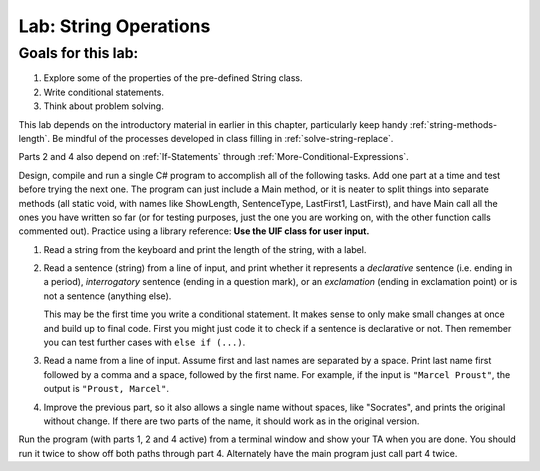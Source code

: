 .. _lab-string-ops:

.. index::
   single: labs; string manipulations

Lab: String Operations
==================================


Goals for this lab:
--------------------

#. Explore some of the properties of the pre-defined String class.
#. Write conditional statements.
#. Think about problem solving.

This lab depends on the introductory material in earlier in this
chapter, particularly keep handy :ref:`string-methods-length`. 
Be mindful of the processes developed in class filling in
:ref:`solve-string-replace`.

Parts 2 and 4 also depend on :ref:`If-Statements` 
through :ref:`More-Conditional-Expressions`.

Design, compile and run a single C# program to accomplish all of
the following tasks. Add one part at a time and test before trying the
next one. The program can just include a Main method, or it is neater to
split things into separate methods (all static void, with names like
ShowLength, SentenceType, LastFirst1, LastFirst), 
and have Main call all the ones
you have written so far (or for testing purposes, just the one you
are working on, with the other function calls commented out).
Practice using a library reference: **Use the UIF class for user input.**    

#. Read a string from the keyboard 
   and print the length of the string, with a label.

#. Read a sentence (string) from a line of input, and print whether
   it represents a *declarative* sentence (i.e. ending in a period),
   *interrogatory* sentence (ending in a question mark), or an
   *exclamation* (ending in exclamation point) or is not a sentence
   (anything else). 
  
   This may be the first time you write a conditional
   statement. It makes sense to only make small changes at once and build
   up to final code. First you might just code it to check if a sentence is
   declarative or not. Then remember you can test further cases with 
   ``else if (...)``.

#. Read a name from a line of input.  Assume first and last names
   are separated by a space.  
   Print last name first followed by a comma
   and a space, followed by the first name. 
   For example, if the input is
   ``"Marcel Proust"``, the output is ``"Proust, Marcel"``.

#. Improve the previous part, 
   so it also allows a single name without spaces,
   like "Socrates", and prints the original without change. If there are
   two parts of the name, it should work as in the original version.

Run the program (with parts 1, 2 and 4 active)
from a terminal window and show your TA when you are
done.  You should run it twice to show off both paths through
part 4.  Alternately have the main program just call part 4 twice.

